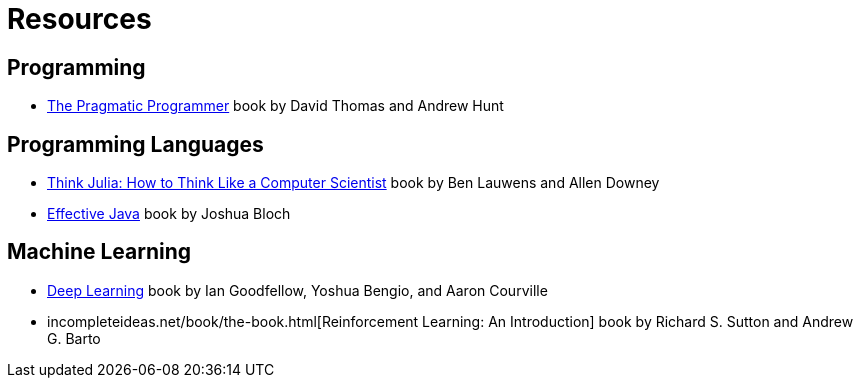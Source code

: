 = Resources

== Programming
:book-pragmatic-programmer: https://pragprog.com/titles/tpp20/the-pragmatic-programmer-20th-anniversary-edition/

* {book-pragmatic-programmer}[The Pragmatic Programmer] book by David Thomas and Andrew Hunt

== Programming Languages
:book-think-julia: https://benlauwens.github.io/ThinkJulia.jl/latest/book.html
:book-effective-java: https://www.amazon.com/Effective-Java-Joshua-Bloch/dp/0134685997

* {book-think-julia}[Think Julia: How to Think Like a Computer Scientist] book by Ben Lauwens and Allen Downey
* {book-effective-java}[Effective Java] book by Joshua Bloch

== Machine Learning
:book-deep-learning: https://www.deeplearningbook.org
:book-reinforcement-learning: incompleteideas.net/book/the-book.html

* {book-deep-learning}[Deep Learning] book by Ian Goodfellow, Yoshua Bengio, and Aaron Courville
* {book-reinforcement-learning}[Reinforcement Learning: An Introduction] book by Richard S. Sutton and Andrew G. Barto
